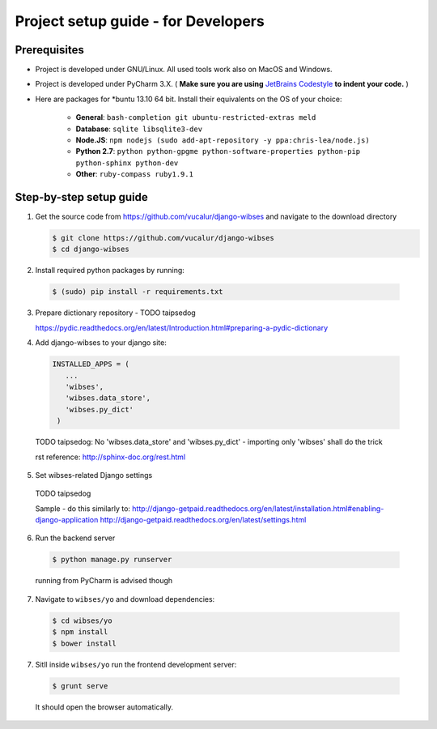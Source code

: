 =========================================
Project setup guide - for Developers
=========================================

Prerequisites
=========================================

- Project is developed under GNU/Linux. All used tools work also on MacOS and Windows.
- Project is developed under PyCharm 3.X. ( **Make sure you are using** `JetBrains Codestyle <https://github.com/vucalur/JetBrains-Codestyle>`_ **to indent your code.** )
- Here are packages for \*buntu 13.10 64 bit. Install their equivalents on the OS of your choice:

   - **General**\ : ``bash-completion git ubuntu-restricted-extras meld``
   - **Database**\ : ``sqlite libsqlite3-dev``
   - **Node.JS**\ : ``npm nodejs (sudo add-apt-repository -y ppa:chris-lea/node.js)``
   - **Python 2.7**\ : ``python python-gpgme python-software-properties python-pip python-sphinx python-dev``
   - **Other**\ : ``ruby-compass ruby1.9.1``



Step-by-step setup guide
=========================================
1. Get the source code from https://github.com/vucalur/django-wibses and navigate to the download directory

   .. code-block:: bash

      $ git clone https://github.com/vucalur/django-wibses
      $ cd django-wibses

2. Install required python packages by running:

  .. code-block:: bash

      $ (sudo) pip install -r requirements.txt

.. TODO vucalur: downloading dev version & installing required python packages should be done by running:
   pip install -e git+https://github.com/vucalur/django-wibses#egg=django-wibses

3. Prepare dictionary repository - TODO taipsedog

   https://pydic.readthedocs.org/en/latest/Introduction.html#preparing-a-pydic-dictionary

4. Add django-wibses to your django site:

  .. code-block:: python

     INSTALLED_APPS = (
        ...
        'wibses',
        'wibses.data_store',
        'wibses.py_dict'
      )

  TODO taipsedog: No 'wibses.data_store' and  'wibses.py_dict' - importing only 'wibses' shall do the trick

  rst reference:
  http://sphinx-doc.org/rest.html

5. Set wibses-related Django settings

  TODO taipsedog

  Sample - do this similarly to:
  http://django-getpaid.readthedocs.org/en/latest/installation.html#enabling-django-application
  http://django-getpaid.readthedocs.org/en/latest/settings.html

6. Run the backend server

  .. code-block:: bash

    $ python manage.py runserver

  running from PyCharm is advised though

7. Navigate to ``wibses/yo`` and download dependencies:

  .. code-block:: bash

      $ cd wibses/yo
      $ npm install
      $ bower install

7. Sitll inside ``wibses/yo`` run the frontend development server:

  .. code-block:: bash

    $ grunt serve

  It should open the browser automatically.


